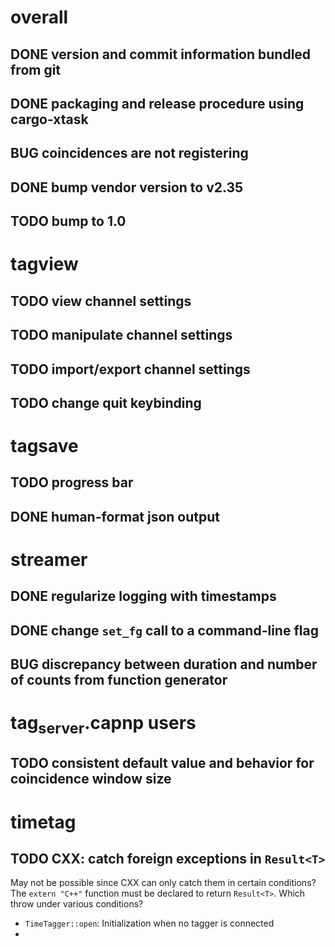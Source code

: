 * overall
** DONE version and commit information bundled from git
** DONE packaging and release procedure using cargo-xtask
** BUG coincidences are not registering
** DONE bump vendor version to v2.35
** TODO bump to 1.0
* tagview
** TODO view channel settings
** TODO manipulate channel settings
** TODO import/export channel settings
** TODO change quit keybinding
* tagsave
** TODO progress bar
** DONE human-format json output
* streamer
** DONE regularize logging with timestamps
** DONE change =set_fg= call to a command-line flag
** BUG discrepancy between duration and number of counts from function generator
* tag_server.capnp users
** TODO consistent default value and behavior for coincidence window size
* timetag
** TODO CXX: catch foreign exceptions in =Result<T>=
May not be possible since CXX can only catch them in certain conditions?
The ~extern "C++"~ function must be declared to return =Result<T>=.
Which throw under various conditions?
- ~TimeTagger::open~: Initialization when no tagger is connected
- 